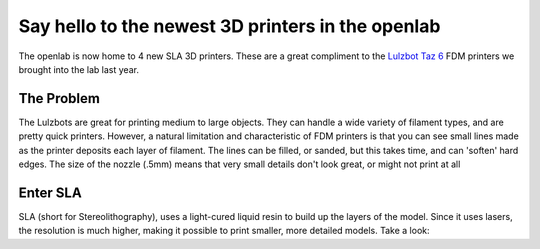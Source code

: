 .. title: Introducing the Formlabs Form2 3D printers
.. slug: introducing-the-formlabs-form2-3d-printers
.. date: 2017-07-12 17:18:15 UTC-05:00
.. tags:
.. category:
.. link: 
.. description:
.. type: text

==================================================
Say hello to the newest 3D printers in the openlab
==================================================
The openlab is now home to 4 new SLA 3D printers. These are a great compliment to the `Lulzbot Taz 6 <https://www.lulzbot.com/store/printers/lulzbot-taz-6/>`_ FDM printers we brought into the lab last year.

The Problem
-----------

The Lulzbots are great for printing medium to large objects.  They can handle a wide variety of filament types, and are pretty quick printers.  However, a natural limitation and characteristic of FDM printers is that you can see small lines made as the printer deposits each layer of filament.  The lines can be filled, or sanded, but this takes time, and can 'soften' hard edges.  The size of the nozzle (.5mm) means that very small details don't look great, or might not print at all

Enter SLA
---------
SLA (short for Stereolithography), uses a light-cured liquid resin to build up the layers of the model.  Since it uses lasers, the resolution is much higher, making it possible to print smaller, more detailed models.  Take a look:
